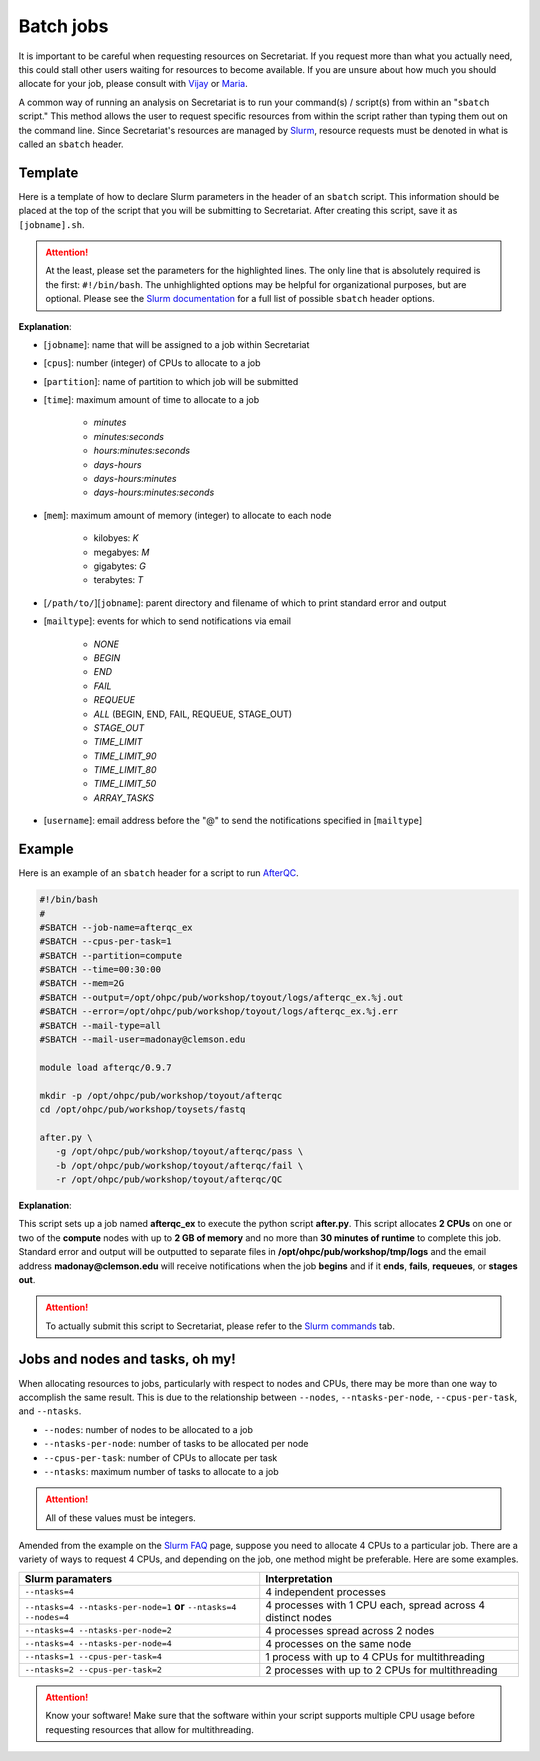 Batch jobs
==========

It is important to be careful when requesting resources on Secretariat. If you request more than what you actually need, this could stall other users waiting for resources to become available. If you are unsure about how much you should allocate for your job, please consult with `Vijay`_ or `Maria`_.

A common way of running an analysis on Secretariat is to run your command(s) / script(s) from within an "``sbatch`` script." This method allows the user to request specific resources from within the script rather than typing them out on the command line. Since Secretariat's resources are managed by `Slurm`_, resource requests must be denoted in what is called an ``sbatch`` header.

Template
--------

Here is a template of how to declare Slurm parameters in the header of an ``sbatch`` script. This information should be placed at the top of the script that you will be submitting to Secretariat. After creating this script, save it as ``[jobname].sh``.

.. code-block:: bash
   :linenos:

   #!/bin/bash
   #
   #SBATCH --job-name=[jobname]
   #SBATCH --cpus-per-task=[cpus]
   #SBATCH --partition=[partition]
   #SBATCH --time=[time]
   #SBATCH --mem=[mem]
   #SBATCH --output=[/path/to/][jobname].%j.out
   #SBATCH --error=[/path/to/][jobname].%j.err
   #SBATCH --mail-type=[mailtype]
   #SBATCH --mail-user=[username]@clemson.edu

.. attention:: At the least, please set the parameters for the highlighted lines. The only line that is absolutely required is the first: ``#!/bin/bash``.  The unhighlighted options may be helpful for organizational purposes, but are optional. Please see the `Slurm documentation`_ for a full list of possible ``sbatch`` header options.

**Explanation**:

- [``jobname``]: name that will be assigned to a job within Secretariat

- [``cpus``]: number (integer) of CPUs to allocate to a job

- [``partition``]: name of partition to which job will be submitted

- [``time``]: maximum amount of time to allocate to a job

   - *minutes*
   - *minutes:seconds*
   - *hours:minutes:seconds*
   - *days-hours*
   - *days-hours:minutes*
   - *days-hours:minutes:seconds*

- [``mem``]: maximum amount of memory (integer) to allocate to each node

   - kilobyes: *K*
   - megabyes: *M*
   - gigabytes: *G*
   - terabytes: *T*

- [``/path/to/``][``jobname``]: parent directory and filename of which to print standard error and output

- [``mailtype``]: events for which to send notifications via email

   - *NONE*
   - *BEGIN*
   - *END*
   - *FAIL*
   - *REQUEUE*
   - *ALL* (BEGIN, END, FAIL, REQUEUE, STAGE_OUT)
   - *STAGE_OUT*
   - *TIME_LIMIT*
   - *TIME_LIMIT_90*
   - *TIME_LIMIT_80*
   - *TIME_LIMIT_50*
   - *ARRAY_TASKS*

- [``username``]: email address before the "@" to send the notifications specified in [``mailtype``]


Example
-------

Here is an example of an ``sbatch`` header for a script to run `AfterQC`_.

.. code-block:: bash

   #!/bin/bash
   #
   #SBATCH --job-name=afterqc_ex
   #SBATCH --cpus-per-task=1
   #SBATCH --partition=compute
   #SBATCH --time=00:30:00
   #SBATCH --mem=2G
   #SBATCH --output=/opt/ohpc/pub/workshop/toyout/logs/afterqc_ex.%j.out
   #SBATCH --error=/opt/ohpc/pub/workshop/toyout/logs/afterqc_ex.%j.err
   #SBATCH --mail-type=all
   #SBATCH --mail-user=madonay@clemson.edu
   
   module load afterqc/0.9.7
   
   mkdir -p /opt/ohpc/pub/workshop/toyout/afterqc
   cd /opt/ohpc/pub/workshop/toysets/fastq
   
   after.py \
      -g /opt/ohpc/pub/workshop/toyout/afterqc/pass \
      -b /opt/ohpc/pub/workshop/toyout/afterqc/fail \
      -r /opt/ohpc/pub/workshop/toyout/afterqc/QC

**Explanation**:

This script sets up a job named **afterqc_ex** to execute the python script **after.py**. This script allocates **2 CPUs** on one or two of the **compute** nodes with up to **2 GB of memory** and no more than **30 minutes of runtime** to complete this job. Standard error and output will be outputted to separate files in **/opt/ohpc/pub/workshop/tmp/logs** and the email address **madonay@clemson.edu** will receive notifications when the job **begins** and if it **ends**, **fails**, **requeues**, or **stages out**.

.. attention:: To actually submit this script to Secretariat, please refer to the `Slurm commands`_ tab.

Jobs and nodes and tasks, oh my! 
--------------------------------

When allocating resources to jobs, particularly with respect to nodes and CPUs, there may be more than one way to accomplish the same result. This is due to the relationship between ``--nodes``, ``--ntasks-per-node``, ``--cpus-per-task``, and ``--ntasks``.

- ``--nodes``: number of nodes to be allocated to a job

- ``--ntasks-per-node``: number of tasks to be allocated per node

- ``--cpus-per-task``: number of CPUs to allocate per task

- ``--ntasks``: maximum number of tasks to allocate to a job

.. attention:: All of these values must be integers.

Amended from the example on the `Slurm FAQ`_ page, suppose you need to allocate 4 CPUs to a particular job. There are a variety of ways to request 4 CPUs, and depending on the job, one method might be preferable. Here are some examples.

+-----------------------------------------------------------------------+---------------------------------------------------------------+
| Slurm paramaters							| Interpretation						|
+=======================================================================+===============================================================+
| ``--ntasks=4``							| 4 independent processes					|
+-----------------------------------------------------------------------+---------------------------------------------------------------+
| ``--ntasks=4 --ntasks-per-node=1`` **or** ``--ntasks=4 --nodes=4``	| 4 processes with 1 CPU each, spread across 4 distinct nodes	|
+-----------------------------------------------------------------------+---------------------------------------------------------------+
| ``--ntasks=4 --ntasks-per-node=2``					| 4 processes spread across 2 nodes				|
+-----------------------------------------------------------------------+---------------------------------------------------------------+
| ``--ntasks=4 --ntasks-per-node=4``					| 4 processes on the same node					|
+-----------------------------------------------------------------------+---------------------------------------------------------------+
| ``--ntasks=1 --cpus-per-task=4``					| 1 process with up to 4 CPUs for multithreading		|
+-----------------------------------------------------------------------+---------------------------------------------------------------+
| ``--ntasks=2 --cpus-per-task=2``					| 2 processes with up to 2 CPUs for multithreading		|
+-----------------------------------------------------------------------+---------------------------------------------------------------+

.. attention:: Know your software! Make sure that the software within your script supports multiple CPU usage before requesting resources that allow for multithreading.

.. _Vijay: https://scienceweb.clemson.edu/chg/dr-vijay-shankar-2/
.. _Maria: https://scienceweb.clemson.edu/chg/maria-adonay/
.. _Slurm: https://slurm.schedmd.com/documentation.html
.. _Slurm documentation: https://slurm.schedmd.com/sbatch.html
.. _AfterQC: https://github.com/OpenGene/AfterQC
.. _Slurm commands: https://secretariat.readthedocs.io/en/latest/running-jobs/slurm-commands.html
.. _Slurm FAQ: https://support.ceci-hpc.be/doc/_contents/SubmittingJobs/SlurmFAQ.html
